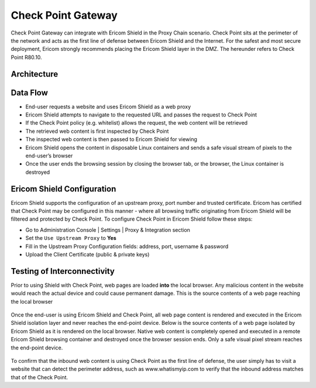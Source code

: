 *******************
Check Point Gateway 
*******************

Check Point Gateway can integrate with Ericom Shield in the Proxy Chain scenario.
Check Point sits at the perimeter of the network and acts as the first line of defense between Ericom Shield and the Internet.
For the safest and most secure deployment, Ericom strongly recommends placing the Ericom Shield layer in the DMZ.
The hereunder refers to Check Point R80.10.

Architecture
============

.. figure:: images/checkPointChain.png	
	:scale: 75%
	:align: center

Data Flow
=========

*   End-user requests a website and uses Ericom Shield as a web proxy

*   Ericom Shield attempts to navigate to the requested URL and passes the request to Check Point

*	If the Check Point policy (e.g. whitelist) allows the request, the web content will be retrieved

*	The retrieved web content is first inspected by Check Point

*	The inspected web content is then passed to Ericom Shield for viewing

*	Ericom Shield opens the content in disposable Linux containers and sends a safe visual stream of pixels to the end-user’s browser

*	Once the user ends the browsing session by closing the browser tab, or the browser, the Linux container is destroyed

Ericom Shield Configuration
===========================

Ericom Shield supports the configuration of an upstream proxy, port number and trusted certificate. Ericom has certified that Check Point may be 
configured in this manner - where all browsing traffic originating from Ericom Shield will be filtered and protected by Check Point. To configure 
Check Point in Ericom Shield follow these steps:

*	Go to Administration Console | Settings | Proxy & Integration section

*	Set the ``Use Upstream Proxy`` to **Yes**

*	Fill in the Upstream Proxy Configuration fields: address, port, username & password

*	Upload the Client Certificate (public & private keys)

Testing of Interconnectivity
============================

Prior to using Shield with Check Point, web pages are loaded **into** the local browser.
Any malicious content in the website would reach the actual device and could cause permanent damage.
This is the source contents of a web page reaching the local browser

.. figure:: images/viewsourcenoshield.png	
	:scale: 75%
	:align: center

Once the end-user is using Ericom Shield and Check Point, all web page content is rendered and executed in the Ericom Shield 
isolation layer and never reaches the end-point device. Below is the source contents of a web page isolated by Ericom Shield as it is 
rendered on the local browser. Native web content is completely opened and executed in a remote Ericom Shield browsing container and 
destroyed once the browser session ends. Only a safe visual pixel stream reaches the end-point device.

.. figure:: images/viewsourceshield.png	
	:scale: 75%
	:align: center

To confirm that the inbound web content is using Check Point as the first line of defense, the user simply has to visit a website 
that can detect the perimeter address, such as www.whatismyip.com to verify that the inbound address matches that of the Check Point.
